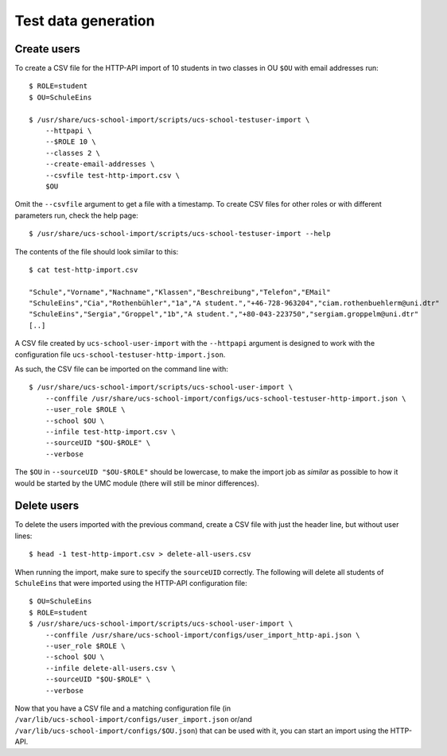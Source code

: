 Test data generation
====================

Create users
------------

To create a CSV file for the HTTP-API import of 10 students in two classes in OU ``$OU`` with email addresses run::

    $ ROLE=student
    $ OU=SchuleEins

    $ /usr/share/ucs-school-import/scripts/ucs-school-testuser-import \
        --httpapi \
        --$ROLE 10 \
        --classes 2 \
        --create-email-addresses \
        --csvfile test-http-import.csv \
        $OU

Omit the ``--csvfile`` argument to get a file with a timestamp.
To create CSV files for other roles or with different parameters run, check the help page::

    $ /usr/share/ucs-school-import/scripts/ucs-school-testuser-import --help

The contents of the file should look similar to this::

    $ cat test-http-import.csv

    "Schule","Vorname","Nachname","Klassen","Beschreibung","Telefon","EMail"
    "SchuleEins","Cia","Rothenbühler","1a","A student.","+46-728-963204","ciam.rothenbuehlerm@uni.dtr"
    "SchuleEins","Sergia","Groppel","1b","A student.","+80-043-223750","sergiam.groppelm@uni.dtr"
    [..]


A CSV file created by ``ucs-school-user-import`` with the ``--httpapi`` argument is designed to work with the configuration file ``ucs-school-testuser-http-import.json``.
 
As such, the CSV file can be imported on the command line with::

    $ /usr/share/ucs-school-import/scripts/ucs-school-user-import \
        --conffile /usr/share/ucs-school-import/configs/ucs-school-testuser-http-import.json \
        --user_role $ROLE \
        --school $OU \
        --infile test-http-import.csv \
        --sourceUID "$OU-$ROLE" \
        --verbose

The ``$OU`` in ``--sourceUID "$OU-$ROLE"`` should be lowercase, to make the import job as *similar* as possible to how it would be started by the UMC module (there will still be minor differences).

Delete users
------------

To delete the users imported with the previous command, create a CSV file with just the header line, but without user lines::

    $ head -1 test-http-import.csv > delete-all-users.csv

When running the import, make sure to specify the ``sourceUID`` correctly. The following will delete all students of ``SchuleEins`` that were imported using the HTTP-API configuration file::

    $ OU=SchuleEins
    $ ROLE=student
    $ /usr/share/ucs-school-import/scripts/ucs-school-user-import \
        --conffile /usr/share/ucs-school-import/configs/user_import_http-api.json \
        --user_role $ROLE \
        --school $OU \
        --infile delete-all-users.csv \
        --sourceUID "$OU-$ROLE" \
        --verbose
 
 
Now that you have a CSV file and a matching configuration file (in ``/var/lib/ucs-school-import/configs/user_import.json`` or/and ``/var/lib/ucs-school-import/configs/$OU.json``) that can be used with it, you can start an import using the HTTP-API.
